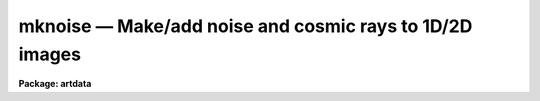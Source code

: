 mknoise — Make/add noise and cosmic rays to 1D/2D images
========================================================

**Package: artdata**

.. raw:: html

  <BODY>
  <TABLE WIDTH="100%" BORDER=0><TR>
  <TD ALIGN=LEFT><FONT SIZE=4>
  <B>mknoise (Aug90)</B></FONT></TD>
  <TD ALIGN=CENTER><FONT SIZE=4>
  <B>noao.artdata</B>
  </FONT></TD>
  <TD ALIGN=RIGHT><FONT SIZE=4>
  <B>mknoise (Aug90)</B></FONT></TD>
  </TR></TABLE><P>
  <TITLE>mknoise</TITLE>
  <UL>
  </UL>
  <H2><A NAME="s_name">NAME</A></H2>
  <! BeginSection: 'NAME'>
  <UL>
  mknoise - Make/add noise and cosmic rays to 1D/2D images
  </UL>
  <! EndSection:   'NAME'>
  <H2><A NAME="s_parameters">PARAMETERS</A></H2>
  <! BeginSection: 'PARAMETERS'>
  <UL>
  <DL>
  <DT><B><A NAME="l_input">input</A></B></DT>
  <! Sec='PARAMETERS' Level=0 Label='input' Line='input'>
  <DD>Images to create or modify.
  </DD>
  </DL>
  <DL>
  <DT><B><A NAME="l_output">output = "<TT></TT>"</A></B></DT>
  <! Sec='PARAMETERS' Level=0 Label='output' Line='output = ""'>
  <DD>Output images when modifying input images.  If no output images are
  given then existing images in the input list are modified directly.
  If an output image list is given then it must match in number the
  input list.
  </DD>
  </DL>
  <P>
  WHEN CREATING NEW IMAGES
  <DL>
  <DT><B><A NAME="l_title">title = "<TT></TT>"</A></B></DT>
  <! Sec='PARAMETERS' Level=0 Label='title' Line='title = ""'>
  <DD>Image title to be given to the images.  Maximum of 79 characters.
  </DD>
  </DL>
  <DL>
  <DT><B><A NAME="l_ncols">ncols = 512, nlines = 512</A></B></DT>
  <! Sec='PARAMETERS' Level=0 Label='ncols' Line='ncols = 512, nlines = 512'>
  <DD>Number of columns and lines.
  </DD>
  </DL>
  <DL>
  <DT><B><A NAME="l_header">header = "<TT>artdata$stdheader.dat</TT>"</A></B></DT>
  <! Sec='PARAMETERS' Level=0 Label='header' Line='header = "artdata$stdheader.dat"'>
  <DD>Image or header keyword data file.  If an image is given then the image header
  is copied.  If a file is given then the FITS format cards are copied.
  This only applies to new images.   The data file consists of lines
  in FITS format with leading whitespace ignored.  A FITS card must begin
  with an uppercase/numeric keyword.  Lines not beginning with a FITS
  keyword such as comments or lower case are ignored.  The user keyword
  output of <B>imheader</B> is an acceptable data file.  See <B>mkheader</B>
  for further information.
  </DD>
  </DL>
  <P>
  NOISE PARAMETERS
  <DL>
  <DT><B><A NAME="l_background">background = 0.</A></B></DT>
  <! Sec='PARAMETERS' Level=0 Label='background' Line='background = 0.'>
  <DD>Background to add to images before computing Poisson noise.
  </DD>
  </DL>
  <DL>
  <DT><B><A NAME="l_gain">gain = 1.</A></B></DT>
  <! Sec='PARAMETERS' Level=0 Label='gain' Line='gain = 1.'>
  <DD>Gain in electrons per data number.  The gain is used for scaling the
  read noise parameter and in computing poisson noise.
  </DD>
  </DL>
  <DL>
  <DT><B><A NAME="l_rdnoise">rdnoise = 0.</A></B></DT>
  <! Sec='PARAMETERS' Level=0 Label='rdnoise' Line='rdnoise = 0.'>
  <DD>Gaussian read noise in electrons.
  </DD>
  </DL>
  <DL>
  <DT><B><A NAME="l_poisson">poisson = no</A></B></DT>
  <! Sec='PARAMETERS' Level=0 Label='poisson' Line='poisson = no'>
  <DD>Add poisson noise?  Note that any specified background is added to new
  or existing images before computing the Poisson noise.
  </DD>
  </DL>
  <DL>
  <DT><B><A NAME="l_seed">seed = 1</A></B></DT>
  <! Sec='PARAMETERS' Level=0 Label='seed' Line='seed = 1'>
  <DD>Random number seed.  If a value of "<TT>INDEF</TT>" is given then the clock
  time (integer seconds since 1980) is used as the seed yielding
  different random numbers for each execution.
  </DD>
  </DL>
  <P>
  COSMIC RAYS
  <DL>
  <DT><B><A NAME="l_cosrays">cosrays = "<TT></TT>"</A></B></DT>
  <! Sec='PARAMETERS' Level=0 Label='cosrays' Line='cosrays = ""'>
  <DD>List of cosmic ray files.  Cosmic ray files contain lines of cosmic ray
  coordinates and energy (see DESCRIPTION section).  If no
  file or a new (nonexistent) file is specified then a number of random
  cosmic rays given by the parameter <I>ncosrays</I> is generated.  If a
  new file name is specified then the events generated are recorded in the
  file.  If the list of cosmic ray files is shorter than the list of
  input images then the last cosmic ray file is reused.
  </DD>
  </DL>
  <DL>
  <DT><B><A NAME="l_ncosrays">ncosrays = 0</A></B></DT>
  <! Sec='PARAMETERS' Level=0 Label='ncosrays' Line='ncosrays = 0'>
  <DD>If no cosmic ray file or a new file is specified then the task will
  generate this number of random cosmic rays.  The positions are
  uniformly random within the limits of the image and the energy is
  uniformly random between zero and a maximum.
  </DD>
  </DL>
  <DL>
  <DT><B><A NAME="l_energy">energy = 30000.</A></B></DT>
  <! Sec='PARAMETERS' Level=0 Label='energy' Line='energy = 30000.'>
  <DD>When generating random events the cosmic rays will have a uniform energy
  distribution (in electrons) between zero and this maximum.
  </DD>
  </DL>
  <DL>
  <DT><B><A NAME="l_radius">radius = 0.5</A></B></DT>
  <! Sec='PARAMETERS' Level=0 Label='radius' Line='radius = 0.5'>
  <DD>The half-intensity radius of gaussian profile cosmic rays in pixels
  along the major axis.
  </DD>
  </DL>
  <DL>
  <DT><B><A NAME="l_ar">ar = 1.</A></B></DT>
  <! Sec='PARAMETERS' Level=0 Label='ar' Line='ar = 1.'>
  <DD>Minor to major axial ratio for cosmic rays.
  </DD>
  </DL>
  <DL>
  <DT><B><A NAME="l_pa">pa = 0.</A></B></DT>
  <! Sec='PARAMETERS' Level=0 Label='pa' Line='pa = 0.'>
  <DD>Position angle in degrees measured counterclockwise from the X axis for
  cosmic rays.
  </DD>
  </DL>
  <P>
  <DL>
  <DT><B><A NAME="l_comments">comments = yes</A></B></DT>
  <! Sec='PARAMETERS' Level=0 Label='comments' Line='comments = yes'>
  <DD>Include comments recording task parameters in the image header?
  </DD>
  </DL>
  <P>
  PACKAGE PARAMETERS
  <P>
  These parameters define certain computational shortcuts which greatly
  affect the computational speed.  They should be adjusted with care.
  <DL>
  <DT><B><A NAME="l_nxc">nxc = 5, nyc = 5</A></B></DT>
  <! Sec='PARAMETERS' Level=0 Label='nxc' Line='nxc = 5, nyc = 5'>
  <DD>Number of cosmic ray centers per pixel in X and Y.  Rather than evaluate
  cosmic rays precisely at each subpixel coordinate, a set of templates
  with a grid of subpixel centers is computed and then the nearest template to
  the desired position is chosen.  The larger the number the more memory
  and startup time required.
  </DD>
  </DL>
  <DL>
  <DT><B><A NAME="l_nxsub">nxsub = 10, nysub = 10</A></B></DT>
  <! Sec='PARAMETERS' Level=0 Label='nxsub' Line='nxsub = 10, nysub = 10'>
  <DD>Number of pixel subsamples in X and Y used in computing the cosmic
  ray profiles.  This is the subsampling in the central
  pixel and the number of subsamples decreases linearly from the center.
  This affects the time required to compute the cosmic ray templates.
  </DD>
  </DL>
  <DL>
  <DT><B><A NAME="l_dynrange">dynrange = 100000.</A></B></DT>
  <! Sec='PARAMETERS' Level=0 Label='dynrange' Line='dynrange = 100000.'>
  <DD>The intensity profile of the gaussian cosmic rays extends to infinity so
  a dynamic range, the ratio of the peak intensity to the cutoff
  intensity, is imposed.  Because the cosmic rays are small this parameter
  is not critical.
  </DD>
  </DL>
  <DL>
  <DT><B><A NAME="l_ranbuf">ranbuf = 0</A></B></DT>
  <! Sec='PARAMETERS' Level=0 Label='ranbuf' Line='ranbuf = 0'>
  <DD>Random number buffer size.  When generating readout and poisson noise,
  evaluation of new random values has an affect on the execution time.
  If truly (or computationally truly) random numbers are not needed
  then this number of random values is stored and a simple
  uniform random number is used to select from the stored values.
  To force evaluation of new random values for every pixel set the
  value of this parameter to zero.
  </DD>
  </DL>
  </UL>
  <! EndSection:   'PARAMETERS'>
  <H2><A NAME="s_description">DESCRIPTION</A></H2>
  <! BeginSection: 'DESCRIPTION'>
  <UL>
  This task creates or modifies images with readout noise, poisson noise,
  and cosmic ray events.  New images are created with the specified
  dimensions and real datatype.  Existing images may be modified in place
  or new images may be created.
  <P>
  If a new image is created it is has the mean level given by the parameter
  <I>background</I>.  With no noise and no cosmic rays this task can be used to
  create images of constant background value.  For existing images the
  background is added before computing any noise.  To add noise to an
  existing image without modifying the mean counts set the background
  to zero.
  <P>
  For new images a set of header keywords may be added by specifying an
  image or data file with the <I>header</I> parameter (see also <B>mkheader</B>).
  If a data file is specified lines beginning with FITS keywords are
  entered in the image header.  Leading whitespace is ignored and any
  lines beginning with words having lowercase and nonvalid FITS keyword
  characters are ignored.  In addition to this optional header,
  keywords, parameters for the gain and read noise are defined.
  Finally, comments may be added to the image header recording the task
  parameters and any information from the cosmic ray file which are not
  cosmic ray definitions.
  <P>
  Poisson photon noise is generated by setting the <I>poisson</I> parameter.
  For new images the input data value is the background while for
  existing images the input data value is added to the background value.
  The data value is then multiplied by the gain, a poisson deviate is
  generated, and divided by the gain.  Expressed as a formula:
  <P>
  <PRE>
        New images: out = P(background * gain) / gain
   Existing images: out = P((in+background)*gain) / gain
  </PRE>
  <P>
  where P(x) is a poisson deviate with mean x, in and out are the input
  and final pixel values, and background and gain are the parameter
  values of the same name.
  <P>
  Readout or gaussian noise is generated by specifying a gaussian sigma with
  the parameter <I>rdnoise</I>.  The sigma is divided by the specified gain
  to convert to image data units.  Gaussian random numbers of mean zero are
  then generated for each pixel and added to the image, or background
  value for new images, after the photon noise is computed.
  <P>
  Generating gaussian and poisson random numbers computationally is
  the main determinant of the execution time in this task.
  Two things are done to speed up the task.
  First, the gaussian approximation is used for data values greater
  than 20 (after applying the background and gain).  The square root
  of the data value is used as the gaussian sigma about the data
  value.  For values less than 20 a true poisson deviate is generated.
  The second speed up is to allow storing a number of normalized gaussian
  values given by the package parameter <I>ranbuf</I> as they are generated.  If
  more values than this are desired then a uniform random number is used
  to select one of these stored values.  This applies to both the read noise
  and poisson noise gaussian approximation though not the true poisson
  evaluation.  For most purposes this approximation is good and one would
  need to look very hard to detect the nonrandomness in the noise.
  However, if one wants to take the extra computational time then
  by setting the <I>ranbuf</I> parameter to zero each gaussian
  random number will be generated independently.
  <P>
  The cosmic ray model is an elliptical gaussian of specified
  half-intensity radius, axial ratio, and position angle.  Normally the
  radius will be small (smaller than the point spread function) and the
  axial ratio will be 1.  The cosmic rays are subsampled and can have the
  number of centers given by the <I>nxc/nyc</I> package parameters.  The method
  of generating the cosmic rays is that described for the task
  <B>mkobjects</B>.  Specifically it is the same as adding gaussian
  profile stars.
  <P>
  The total flux (not the peak) of the cosmic ray is given by the energy
  in electrons so that the value is divided by the gain to produce the
  total flux in the image.  Note that this task can be used to add cosmic
  ray spikes to one dimensional images such as spectra but the strengths
  will appear low because of the part of the event which falls outside
  the single line.
  <P>
  The positions and energies of the cosmic rays can be specified in a
  file or the task can generate random events.  Specific cosmic rays are
  specified by a file containing lines of x and y positions and energy.
  Positions outside the limits of the image are ignored.  If no cosmic
  ray file is given or if a new, nonexistent file is named then the
  number of cosmic rays given by the <I>ncosrays</I> parameter is
  generated with uniform spatial distribution within the image and
  uniform energy distribution between zero and that given by the
  <I>energy</I> parameter.  By giving a new file name the randomly
  generated cosmic rays will be recorded for reuse or to allow
  identifying the events while testing tasks and algorithms.
  </UL>
  <! EndSection:   'DESCRIPTION'>
  <H2><A NAME="s_examples">EXAMPLES</A></H2>
  <! BeginSection: 'EXAMPLES'>
  <UL>
  1. Create a new image with a background of 1000, a read noise
  of 10 electrons, a gain of 2, and 50 random cosmic rays.  Don't keep a
  record of the cosmic rays.
  <P>
  <PRE>
  	cl&gt; mknoise testim back=1000 rd=10 gain=2 poisson+ ncos=50
  </PRE>
  <P>
  2. Add cosmic rays to an image and create a new output image.
  <P>
  <PRE>
  	cl&gt; head cosfile
  	20.3 50.1 1000
  	325.6 99.6 250
  	cl&gt; mknoise dev$pix out=newpix cos=cosfile
  </PRE>
  </UL>
  <! EndSection:   'EXAMPLES'>
  <H2><A NAME="s_revisions">REVISIONS</A></H2>
  <! BeginSection: 'REVISIONS'>
  <UL>
  <DL>
  <DT><B><A NAME="l_MKNOISE">MKNOISE V2.11+</A></B></DT>
  <! Sec='REVISIONS' Level=0 Label='MKNOISE' Line='MKNOISE V2.11+'>
  <DD>The random number seed can be set from the clock time by using the value
  "<TT>INDEF</TT>" to yield different random numbers for each execution.
  </DD>
  </DL>
  <DL>
  <DT><B><A NAME="l_MKNOISE">MKNOISE V2.11</A></B></DT>
  <! Sec='REVISIONS' Level=0 Label='MKNOISE' Line='MKNOISE V2.11'>
  <DD>The default value of "<TT>ranbuf</TT>" was changed to zero.
  </DD>
  </DL>
  </UL>
  <! EndSection:   'REVISIONS'>
  <H2><A NAME="s_see_also">SEE ALSO</A></H2>
  <! BeginSection: 'SEE ALSO'>
  <UL>
  mkobjects, mkheader
  </UL>
  <! EndSection:    'SEE ALSO'>
  
  <! Contents: 'NAME' 'PARAMETERS' 'DESCRIPTION' 'EXAMPLES' 'REVISIONS' 'SEE ALSO'  >
  
  </BODY>
  </HTML>